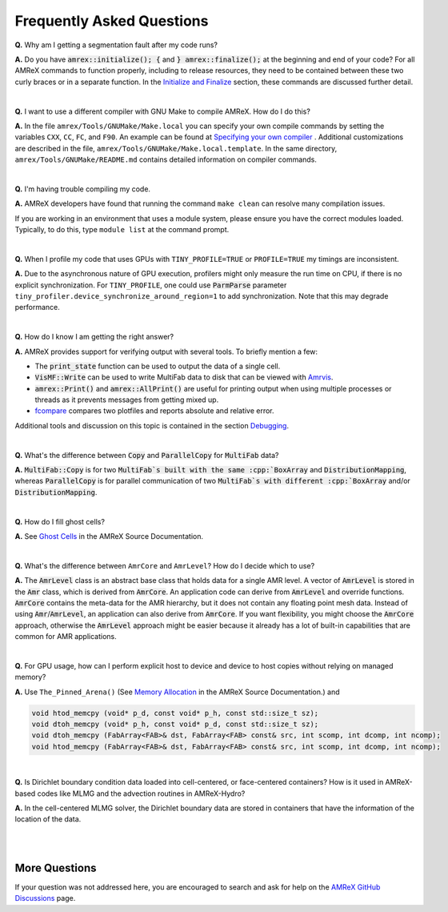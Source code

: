 .. role:: cpp(code)


Frequently Asked Questions
==========================


**Q.** Why am I getting a segmentation fault after my code runs?

**A.** Do you have :cpp:`amrex::initialize(); {` and :cpp:`} amrex::finalize();`
at the beginning and end of your code? For all AMReX commands to function
properly, including to release resources, they need to be contained
between these two curly braces or in a separate function. In the `Initialize
and Finalize`_ section, these commands are discussed further detail.

.. _`Initialize and Finalize` : https://amrex-codes.github.io/amrex/docs_html/Basics.html#initialize-and-finalize

|

**Q.** I want to use a different compiler with GNU Make to compile AMReX. How do I do this?

**A.** In the file ``amrex/Tools/GNUMake/Make.local`` you can specify your own compile
commands by setting the variables ``CXX``, ``CC``, ``FC``, and ``F90``.
An example can be found at `Specifying your own compiler`_ . Additional
customizations are described in the file, ``amrex/Tools/GNUMake/Make.local.template``.
In the same directory, ``amrex/Tools/GNUMake/README.md`` contains detailed
information on compiler commands.

.. _`Specifying your own compiler` : https://amrex-codes.github.io/amrex/docs_html/BuildingAMReX.html#specifying-your-own-compiler

|

**Q.** I'm having trouble compiling my code.

**A.** AMReX developers have found that running the command ``make clean`` can resolve
many compilation issues.

If you are working in an environment that uses
a module system, please ensure you have the correct modules loaded. Typically, to do this,
type ``module list`` at the command prompt.

|

**Q.** When I profile my code that uses GPUs with ``TINY_PROFILE=TRUE`` or ``PROFILE=TRUE``
my timings are inconsistent.

**A.** Due to the asynchronous nature of GPU execution, profilers might only
measure the run time on CPU, if there is no explicit synchronization.  For
``TINY_PROFILE``, one could use :cpp:`ParmParse` parameter
``tiny_profiler.device_synchronize_around_region=1`` to add synchronization.
Note that this may degrade performance.

|

**Q.** How do I know I am getting the right answer?

**A.** AMReX provides support for verifying output with several tools. To briefly mention a few:

- The :cpp:`print_state` function can be used to output the data of a single cell.
- :cpp:`VisMF::Write` can be used to write MultiFab data to disk that can be viewed with `Amrvis`_.
- :cpp:`amrex::Print()` and :cpp:`amrex::AllPrint()` are useful for printing
  output when using multiple processes or threads as it prevents messages
  from getting mixed up.
- `fcompare`_ compares two plotfiles and reports absolute and relative error.

Additional tools and discussion on this topic is contained
in the section `Debugging`_.

.. _`Debugging`: https://amrex-codes.github.io/amrex/docs_html/Basics.html#debugging

.. _`Amrvis`: https://amrex-codes.github.io/amrex/docs_html/Visualization.html#sec-amrvis

.. _`fcompare`: https://amrex-codes.github.io/amrex/docs_html/Post_Processing.html#fcompare

|

**Q.** What's the difference between :cpp:`Copy` and :cpp:`ParallelCopy` for
:cpp:`MultiFab` data?

**A.** :cpp:`MultiFab::Copy` is for two :cpp:`MultiFab`s built with the same
:cpp:`BoxArray` and :cpp:`DistributionMapping`, whereas :cpp:`ParallelCopy`
is for parallel communication of two :cpp:`MultiFab`s with different
:cpp:`BoxArray` and/or :cpp:`DistributionMapping`.

|

**Q.** How do I fill ghost cells?

**A.** See `Ghost Cells`_ in the AMReX Source Documentation.

.. _`Ghost Cells`: https://amrex-codes.github.io/amrex/docs_html/Basics.html#ghost-cells

|

**Q.** What's the difference between ``AmrCore`` and ``AmrLevel``? How do
I decide which to use?

**A.** The :cpp:`AmrLevel` class is an abstract base class that holds data
for a single AMR level.  A vector of :cpp:`AmrLevel` is stored in the
:cpp:`Amr` class, which is derived from :cpp:`AmrCore`.  An application code
can derive from :cpp:`AmrLevel` and override functions.  :cpp:`AmrCore`
contains the meta-data for the AMR hierarchy, but it does not contain any
floating point mesh data.  Instead of using :cpp:`Amr`/:cpp:`AmrLevel`, an
application can also derive from :cpp:`AmrCore`.  If you want flexibility,
you might choose the :cpp:`AmrCore` approach, otherwise the :cpp:`AmrLevel`
approach might be easier because it already has a lot of built-in
capabilities that are common for AMR applications.

|

**Q.** For GPU usage, how can I perform explicit host to device and
device to host copies without relying on managed memory?

**A.** Use ``The_Pinned_Arena()`` (See `Memory Allocation`_ in the AMReX
Source Documentation.) and

.. code-block::

 void htod_memcpy (void* p_d, const void* p_h, const std::size_t sz);
 void dtoh_memcpy (void* p_h, const void* p_d, const std::size_t sz);
 void dtoh_memcpy (FabArray<FAB>& dst, FabArray<FAB> const& src, int scomp, int dcomp, int ncomp);
 void htod_memcpy (FabArray<FAB>& dst, FabArray<FAB> const& src, int scomp, int dcomp, int ncomp);

.. _`Memory Allocation`: https://amrex-codes.github.io/amrex/docs_html/GPU.html#memory-allocation

|

**Q.** Is Dirichlet boundary condition data loaded into cell-centered, or
face-centered containers? How is it used in AMReX-based codes like MLMG and the
advection routines in AMReX-Hydro?

**A.** In the cell-centered MLMG solver, the Dirichlet boundary data are stored
in containers that have the information of the location of the data.

|
|

More Questions
--------------

If your question was not addressed here, you are encouraged to
search and ask for help on the `AMReX GitHub Discussions`_ page.

.. _`AMReX GitHub Discussions`: https://github.com/AMReX-Codes/amrex/discussions

